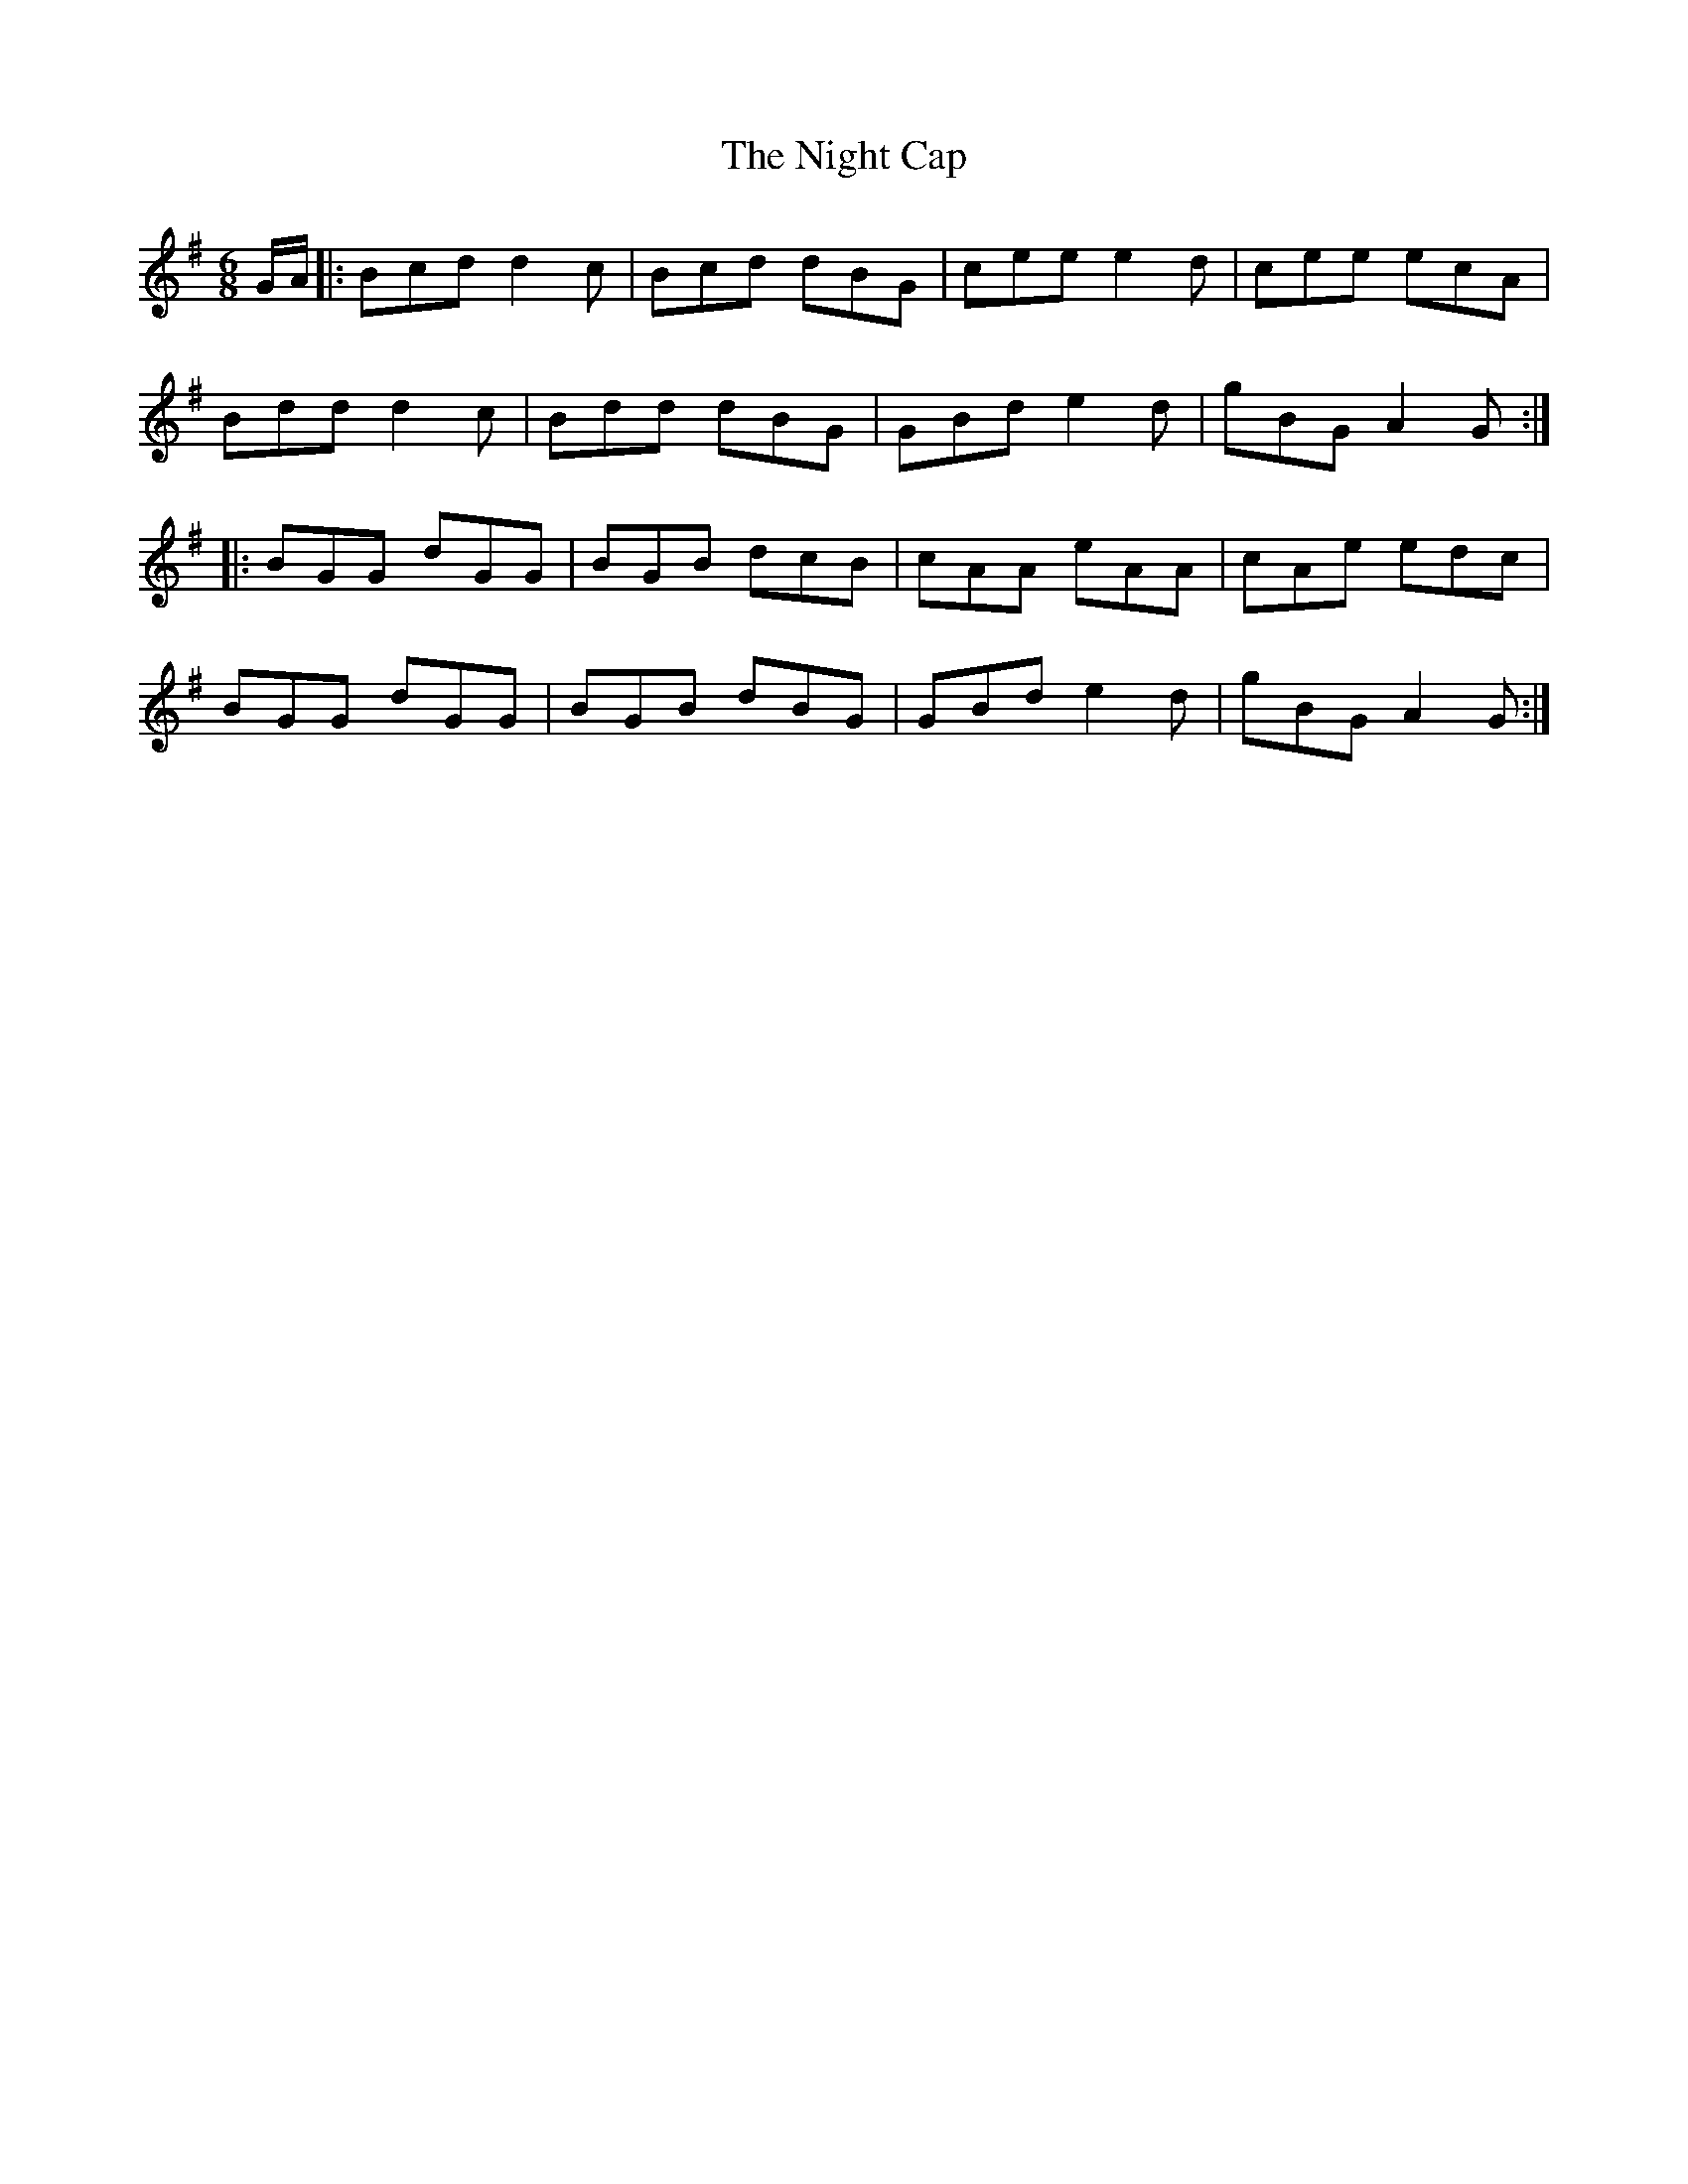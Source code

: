 X: 29442
T: Night Cap, The
R: jig
M: 6/8
K: Gmajor
G/A/|:Bcd d2c|Bcd dBG|cee e2d|cee ecA|
Bdd d2c|Bdd dBG|GBd e2d|gBG A2G:|
|:BGG dGG|BGB dcB|cAA eAA|cAe edc|
BGG dGG|BGB dBG|GBd e2d|gBG A2G:|

